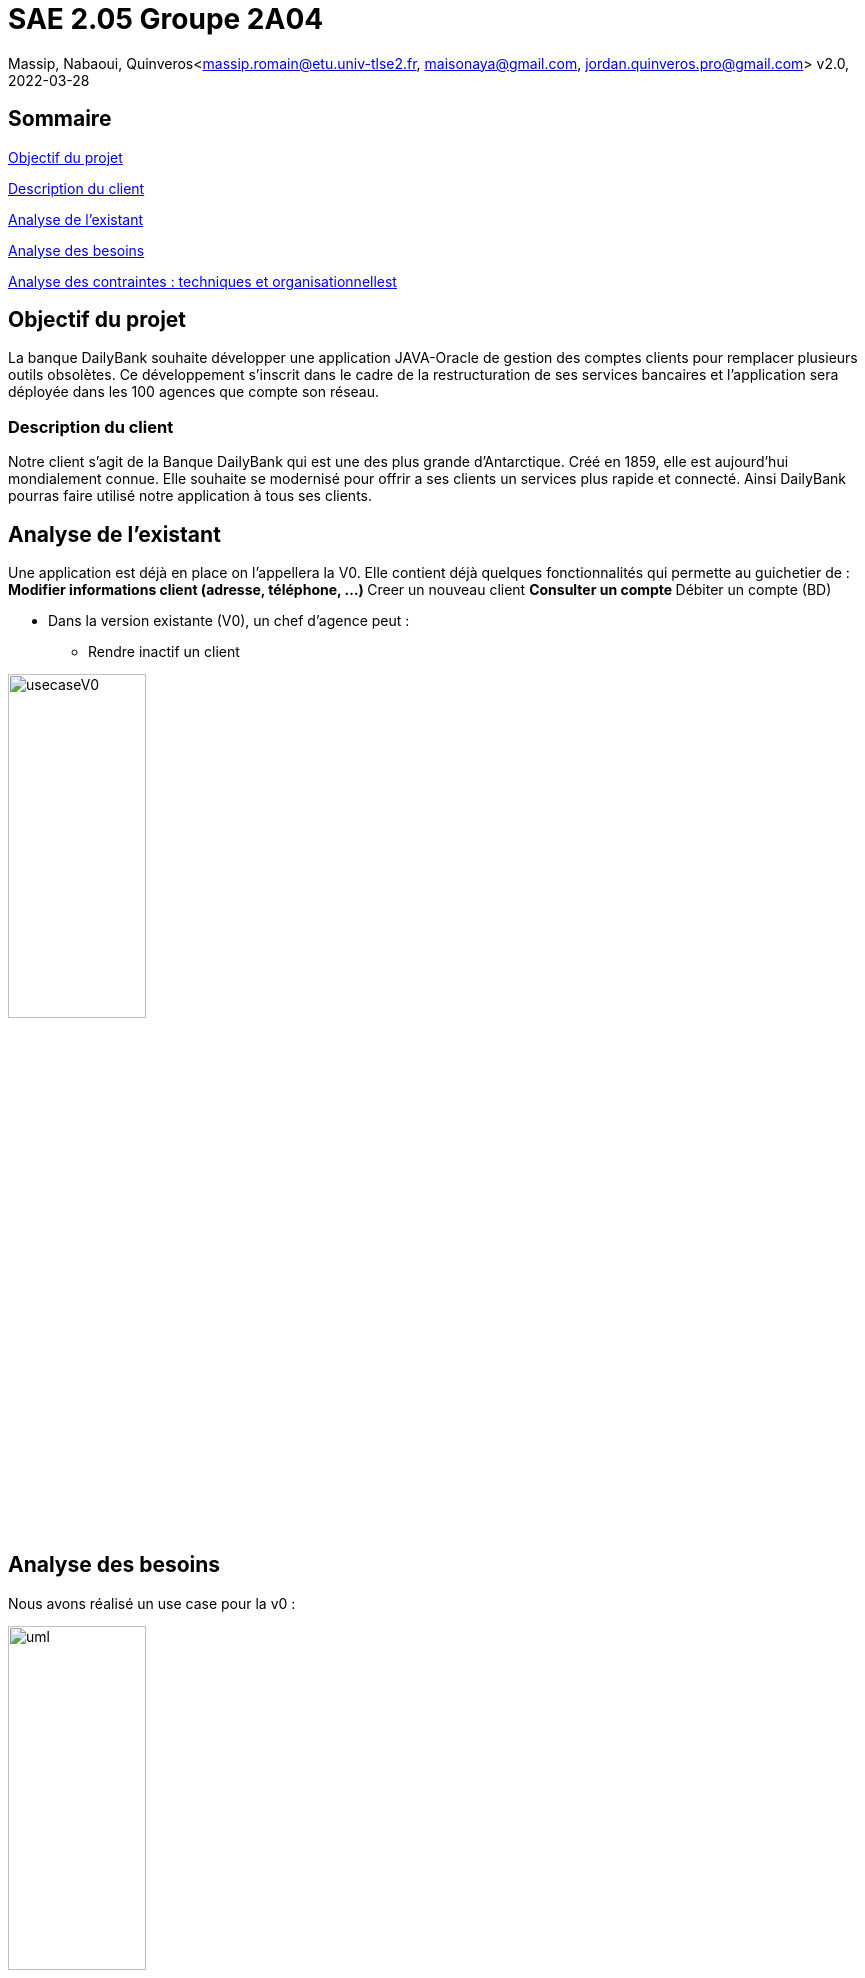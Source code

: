 =  SAE 2.05    Groupe 2A04

Massip, Nabaoui, Quinveros<massip.romain@etu.univ-tlse2.fr, maisonaya@gmail.com, jordan.quinveros.pro@gmail.com>
v2.0, 2022-03-28

== Sommaire
<<id,Objectif du projet >>
  
<<id5,Description du client >>

<<id2,Analyse de l'existant >>

<<id3,Analyse des besoins >>

<<id4,Analyse des contraintes : techniques et organisationnellest >>






[[id,Objectif du projet]]

== Objectif du projet


La banque DailyBank souhaite développer une application JAVA-Oracle de
gestion des comptes clients pour remplacer plusieurs outils obsolètes. 
Ce développement s’inscrit dans le cadre de la restructuration de ses 
services bancaires et l’application sera déployée dans les 100 agences 
que compte son réseau.


[[id5,Description du client]]
=== Description du client

Notre client s'agit de la Banque DailyBank qui est une des plus grande d'Antarctique. Créé en 1859, elle est aujourd'hui mondialement connue. Elle souhaite se modernisé pour offrir a ses clients un services plus rapide et connecté.
Ainsi DailyBank pourras faire utilisé notre application à tous ses clients.


[[id2,Analyse de l'existant]]
== Analyse de l'existant


Une application est déjà en place on l'appellera la V0. Elle contient déjà quelques fonctionnalités qui permette au guichetier de :
** Modifier informations client (adresse, téléphone, …)
** Creer un nouveau client
** Consulter un compte
** Débiter un compte (BD)

* Dans la version existante (V0), un chef d’agence peut :
** Rendre inactif un client

image::Image/usecaseV0.png[align="center", width=40%]

[[id3,Analyse des besoins]]
== Analyse des besoins 
Nous avons réalisé un use case pour la v0 :

image::Image/uml.png[align="center", width=40%]



[[id4,Analyse des contraintes : techniques et organisationnelles]]
== Analyse des contraintes : techniques et organisationnelles
Plusieurs *contraintes* se dessinent :


.Tableau des contraintes
[options="header",width="60%",align="center",cols="^,^"]
|====================================
|techniques       |Organisationnelles
|Quels sont les taches critiques, celle ou il ne faut pas prendre de retard
|Comment repartir equitablement le travail, et en fonction des points forts de chacun
|Avons nous tous les logiciels nécessaire pour la conception de l'application
|Avons nous tous les droits juridiques
|Il faut que l'application soit bien sécurisé car il s'agit d'une banques
|Avons nous accès au politiques de l'entreprise
|====================================
